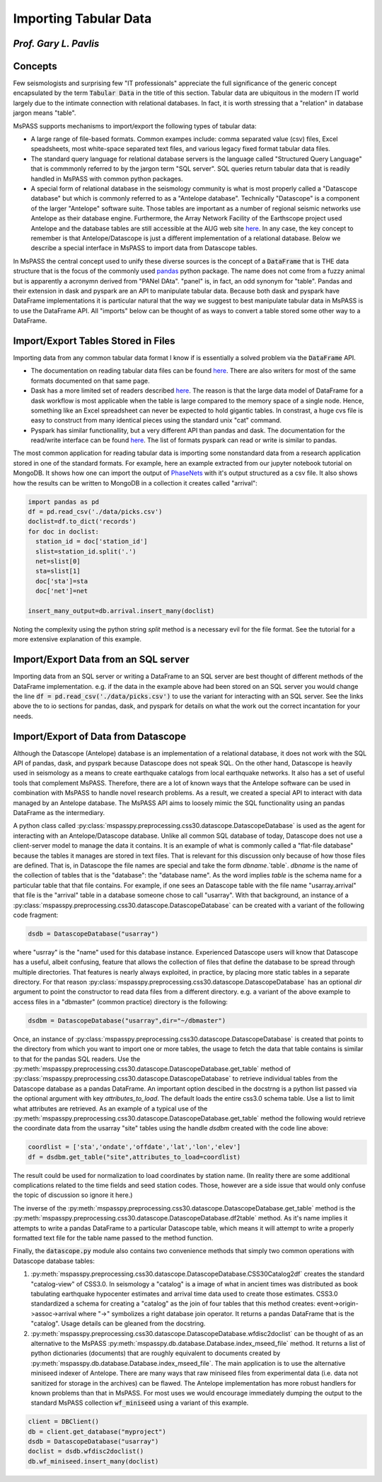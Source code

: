 .. _importing_tabular_data:

Importing Tabular Data
=========================
*Prof. Gary L. Pavlis*
~~~~~~~~~~~~~~~~~~~~~~~~


Concepts
~~~~~~~~~~~~

Few seismologists and surprising few "IT professionals" appreciate
the full significance of the
generic concept encapsulated by the term :code:`Tabular Data` in the title of
this section.  Tabular data are ubiquitous in the modern IT world
largely due to the intimate connection with relational databases.
In fact, it is worth stressing that a "relation" in database jargon
means "table".

MsPASS supports mechanisms to import/export the following
types of tabular data:

- A large range of file-based formats.   Common exampes include:
  comma separated value (csv) files, Excel speadsheets,
  most white-space separated text files, and various legacy fixed format
  tabular data files.
- The standard query language for relational database servers is the
  language called "Structured Query Language" that is commmonly referred to
  by the jargon term "SQL server".  SQL queries return tabular data that
  is readily handled in MsPASS with common python packages.
- A special form of relational database in the seismology community is
  what is most properly called a "Datascope database" but which is commonly
  referred to as a "Antelope database".   Technically "Datascope" is a
  component of the larger "Antelope" software suite.   Those tables are important
  as a number of regional seismic networks use Antelope as their database
  engine.  Furthermore, the Array Network Facility of the Earthscope project
  used Antelope and the database tables are still accessible at
  the AUG web site `here <https://anf.ucsd.edu/tools/events/>`__.
  In any case, the key concept to remember is that Antelope/Datascope
  is just a different implementation of a relational database.  Below we
  describe a special interface in MsPASS to import data from Datascope tables.

In MsPASS the central concept used to unify these diverse sources is the
concept of a :code:`DataFrame` that is THE data structure that is the
focus of the commonly used
`pandas <https://pandas.pydata.org/docs/>`__ python package.
The name does not come from a fuzzy animal but is apparently
a acronymn derived from "PANel DAta".  "panel" is, in fact,
an odd synonym for "table".  Pandas and their extension in
dask and pyspark are an API to manipulate tabular data.
Because both dask and pyspark have DataFrame implementations
it is particular natural that the way we suggest to best manipulate
tabular data in MsPASS is to use the DataFrame API.
All "imports" below can be thought of as ways to convert a table
stored some other way to a DataFrame.

Import/Export Tables Stored in Files
~~~~~~~~~~~~~~~~~~~~~~~~~~~~~~~~~~~~~~
Importing data from any common tabular data format I know if is
essentially a solved problem via the :code:`DataFrame` API.

- The documentation on reading tabular data files can be found
  `here <https://pandas.pydata.org/pandas-docs/stable/reference/io.html>`__.
  There are also writers for most of the same formats documented on that
  same page.
- Dask has a more limited set of readers described
  `here <https://examples.dask.org/dataframes/01-data-access.html>`__.
  The reason is that the large data model of DataFrame for a dask
  workflow is most applicable when the table is large compared to
  the memory space of a single node. Hence, something like an
  Excel spreadsheet can never be expected to hold gigantic tables.
  In constrast, a huge cvs file is easy to construct from many identical
  pieces using the standard unix "cat" command.
- Pyspark has similar functionallity, but a very different API than
  pandas and dask.  The documentation for the read/write interface can be found
  `here <https://spark.apache.org/docs/latest/api/python/reference/pyspark.sql/io.html>`__.
  The list of formats pyspark can read or write is similar to pandas.

The most common application for reading tabular data is importing
some nonstandard data from a research application stored in one of the
standard formats.  For example, here an example extracted from our jupyter notebook
tutorial on MongoDB.  It shows how one can import the output of
`PhaseNets <https://github.com/AI4EPS/PhaseNet>`__
with it's output structured as a csv file.
It also shows how the results can be written to MongoDB in a collection it
creates called "arrival":

.. code-block:: python

  import pandas as pd
  df = pd.read_csv('./data/picks.csv')
  doclist=df.to_dict('records')
  for doc in doclist:
    station_id = doc['station_id']
    slist=station_id.split('.')
    net=slist[0]
    sta=slist[1]
    doc['sta']=sta
    doc['net']=net

  insert_many_output=db.arrival.insert_many(doclist)

Noting the complexity using the python string `split` method is a necessary
evil for the file format.  See the tutorial for a more extensive
explanation of this example.

Import/Export Data from an SQL server
~~~~~~~~~~~~~~~~~~~~~~~~~~~~~~~~~~~~~~~~~~

Importing data from an SQL server or writing a DataFrame to an
SQL server are best thought of different methods of the
DataFrame implementation.  e.g. if the data in the example above
had been stored on an SQL server you would change the line
:code:`df = pd.read_csv('./data/picks.csv')` to use the variant
for interacting with an SQL server.   See the links above the to
io sections for pandas, dask, and pyspark for details on what the
work out the correct incantation for your needs.

Import/Export of Data from Datascope
~~~~~~~~~~~~~~~~~~~~~~~~~~~~~~~~~~~~~~~~

Although the Datascope (Antelope) database is an implementation of
a relational database, it does not work with the SQL API of
pandas, dask, and pyspark because Datascope does not speak SQL.
On the other hand, Datascope is heavily used in seismology as a
means to create earthquake catalogs from local earthquake networks.
It also has a set of useful tools that complement MsPASS.   Therefore,
there are a lot of known ways that the Antelope software can be used
in combination with MsPASS to handle novel research problems.
As a result, we created a special API to interact with data
managed by an Antelope database.   The MsPASS API aims to
loosely mimic the SQL functionality using an pandas
DataFrame as the intermediary.

A python class called
:py:class:`mspasspy.preprocessing.css30.datascope.DatascopeDatabase`
is used as the agent for interacting with an
Antelope/Datascope database.   Unlike all common SQL
database of today, Datascope does not use a client-server model
to manage the data it contains.   It is an example of what is
commonly called a "flat-file database" because the tables it manages
are stored in text files.  That is relevant for this discussion
only because of how those files are defined.   That is, in
Datascope the file names are special and take the form
`dbname`.`table`.   `dbname` is the name of the collection
of tables that is the "database":  the "database name".  As the
word implies `table` is the schema name for a particular table
that that file contains.   For example, if one sees an
Datascope table with the file name "usarray.arrival" that file
is the "arrival" table in a database someone chose to call "usarray".
With that background, an instance of a
:py:class:`mspasspy.preprocessing.css30.datascope.DatascopeDatabase`
can be created with a variant of the following code fragment:

.. code-block:: python

  dsdb = DatascopeDatabase("usarray")

where "usrray" is the "name" used for this database instance.
Experienced Datascope users will know that Datascope has a useful,
albeit confusing, feature that allows the collection of
files that define the database to be spread through multiple directories.
That features is nearly always exploited, in practice, by placing
more static tables in a separate directory.   For that reason
:py:class:`mspasspy.preprocessing.css30.datascope.DatascopeDatabase`
has an optional `dir` argument to point the constructor to read
data files from a different directory.   e.g. a variant of the
above example to access files in a "dbmaster" (common practice)
directory is the following:

.. code-block:: python

  dsdbm = DatascopeDatabase("usarray",dir="~/dbmaster")

Once, an instance of
:py:class:`mspasspy.preprocessing.css30.datascope.DatascopeDatabase`
is created that points to the directory from which you want to import
one or more tables, the usage to fetch the data that table contains
is similar to that for the pandas SQL readers.   Use the
:py:meth:`mspasspy.preprocessing.css30.datascope.DatascopeDatabase.get_table`
method of
:py:class:`mspasspy.preprocessing.css30.datascope.DatascopeDatabase`
to retrieve individual tables from the Datascope database
as a pandas DataFrame.   An important option descibed in the
docstrng is a python list passed via the optional argument
with key `attributes_to_load`.  The default loads the entire css3.0
schema table.  Use a list to limit what attributes are retrieved.
As an example of a typical use of the
:py:meth:`mspasspy.preprocessing.css30.datascope.DatascopeDatabase.get_table`
method the following would retrieve the coordinate data from
the usarray "site" tables using the handle `dsdbm` created with
the code line above:

.. code-block:: python

  coordlist = ['sta','ondate','offdate','lat','lon','elev']
  df = dsdbm.get_table("site",attributes_to_load=coordlist)

The result could be used for normalization to load coordinates by
station name.  (In reality there are some additional complications
related to the time fields and seed station codes.   Those, however are a side issue
that would only confuse the topic of discussion so ignore it here.)

The inverse of the
:py:meth:`mspasspy.preprocessing.css30.datascope.DatascopeDatabase.get_table`
method is the
:py:meth:`mspasspy.preprocessing.css30.datascope.DatascopeDatabase.df2table`
method.  As it's name implies it attempts to write a pandas
DataFrame to a particular Datascope table, which means it will attempt to
write a properly formatted text file for the table name passed to the
method function.

Finally, the :code:`datascope.py` module also contains two
convenience methods that simply two common operations with
Datascope database tables:

#.  :py:meth:`mspasspy.preprocessing.css30.datascope.DatascopeDatabase.CSS30Catalog2df`
    creates the standard "catalog-view" of CSS3.0.   In seismology a
    "catalog" is a image of what in ancient times was distributed as book
    tabulating earthquake hypocenter estimates and arrival time data used
    to create those estimates.   CSS3.0 standardized a schema for creating
    a "catalog" as the join of four tables that this method creates:
    event->origin->assoc->arrival where "->" symbolizes a right database
    join operator.  It returns a pandas DataFrame that is the "catalog".
    Usage details can be gleaned from the docstring.
#.  :py:meth:`mspasspy.preprocessing.css30.datascope.DatascopeDatabase.wfdisc2doclist`
    can be thought of as an alternative to the MsPASS
    :py:meth:`mspasspy.db.database.Database.index_mseed_file` method.
    It returns a list of python dictionaries (documents) that are roughly equivalent to
    documents created by
    :py:meth:`mspasspy.db.database.Database.index_mseed_file`.
    The main application is to use the alternative miniseed indexer
    of Antelope.   There are many ways that raw miniseed files from
    experimental data (i.e. data not sanitized for storage in the archives)
    can be flawed.   The Antelope implementation has more robust handlers
    for known problems than that in MsPASS.  For most uses we would encourage
    immediately dumping the output to the standard MsPASS collection
    :code:`wf_miniseed` using a variant of this example.

.. code-block:: python

  client = DBClient()
  db = client.get_database("myproject")
  dsdb = DatascopeDatabase("usarray")
  doclist = dsdb.wfdisc2doclist()
  db.wf_miniseed.insert_many(doclist)
